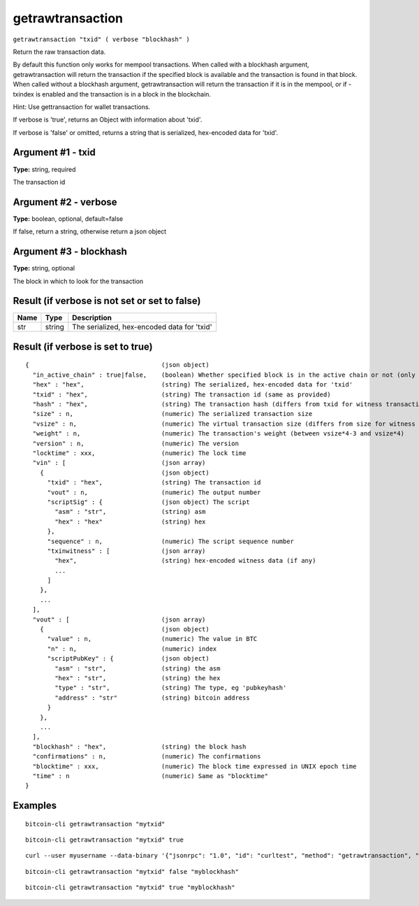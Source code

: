 .. This file is licensed under the MIT License (MIT) available on
   http://opensource.org/licenses/MIT.

getrawtransaction
=================

``getrawtransaction "txid" ( verbose "blockhash" )``

Return the raw transaction data.

By default this function only works for mempool transactions. When called with a blockhash
argument, getrawtransaction will return the transaction if the specified block is available and
the transaction is found in that block. When called without a blockhash argument, getrawtransaction
will return the transaction if it is in the mempool, or if -txindex is enabled and the transaction
is in a block in the blockchain.

Hint: Use gettransaction for wallet transactions.

If verbose is 'true', returns an Object with information about 'txid'.

If verbose is 'false' or omitted, returns a string that is serialized, hex-encoded data for 'txid'.

Argument #1 - txid
~~~~~~~~~~~~~~~~~~

**Type:** string, required

The transaction id

Argument #2 - verbose
~~~~~~~~~~~~~~~~~~~~~

**Type:** boolean, optional, default=false

If false, return a string, otherwise return a json object

Argument #3 - blockhash
~~~~~~~~~~~~~~~~~~~~~~~

**Type:** string, optional

The block in which to look for the transaction

Result (if verbose is not set or set to false)
~~~~~~~~~~~~~~~~~~~~~~~~~~~~~~~~~~~~~~~~~~~~~~

.. list-table::
   :header-rows: 1

   * - Name
     - Type
     - Description
   * - str
     - string
     - The serialized, hex-encoded data for 'txid'

Result (if verbose is set to true)
~~~~~~~~~~~~~~~~~~~~~~~~~~~~~~~~~~

::

  {                                    (json object)
    "in_active_chain" : true|false,    (boolean) Whether specified block is in the active chain or not (only present with explicit "blockhash" argument)
    "hex" : "hex",                     (string) The serialized, hex-encoded data for 'txid'
    "txid" : "hex",                    (string) The transaction id (same as provided)
    "hash" : "hex",                    (string) The transaction hash (differs from txid for witness transactions)
    "size" : n,                        (numeric) The serialized transaction size
    "vsize" : n,                       (numeric) The virtual transaction size (differs from size for witness transactions)
    "weight" : n,                      (numeric) The transaction's weight (between vsize*4-3 and vsize*4)
    "version" : n,                     (numeric) The version
    "locktime" : xxx,                  (numeric) The lock time
    "vin" : [                          (json array)
      {                                (json object)
        "txid" : "hex",                (string) The transaction id
        "vout" : n,                    (numeric) The output number
        "scriptSig" : {                (json object) The script
          "asm" : "str",               (string) asm
          "hex" : "hex"                (string) hex
        },
        "sequence" : n,                (numeric) The script sequence number
        "txinwitness" : [              (json array)
          "hex",                       (string) hex-encoded witness data (if any)
          ...
        ]
      },
      ...
    ],
    "vout" : [                         (json array)
      {                                (json object)
        "value" : n,                   (numeric) The value in BTC
        "n" : n,                       (numeric) index
        "scriptPubKey" : {             (json object)
          "asm" : "str",               (string) the asm
          "hex" : "str",               (string) the hex
          "type" : "str",              (string) The type, eg 'pubkeyhash'
          "address" : "str"            (string) bitcoin address
        }
      },
      ...
    ],
    "blockhash" : "hex",               (string) the block hash
    "confirmations" : n,               (numeric) The confirmations
    "blocktime" : xxx,                 (numeric) The block time expressed in UNIX epoch time
    "time" : n                         (numeric) Same as "blocktime"
  }

Examples
~~~~~~~~


.. highlight:: shell

::

  bitcoin-cli getrawtransaction "mytxid"

::

  bitcoin-cli getrawtransaction "mytxid" true

::

  curl --user myusername --data-binary '{"jsonrpc": "1.0", "id": "curltest", "method": "getrawtransaction", "params": ["mytxid", true]}' -H 'content-type: text/plain;' http://127.0.0.1:8332/

::

  bitcoin-cli getrawtransaction "mytxid" false "myblockhash"

::

  bitcoin-cli getrawtransaction "mytxid" true "myblockhash"

